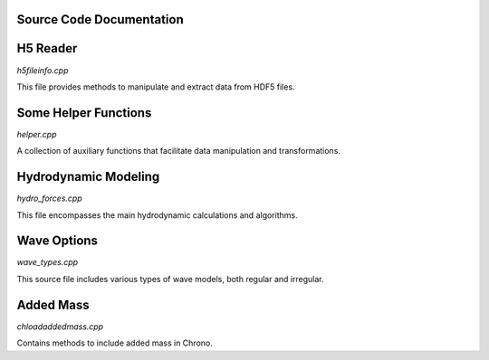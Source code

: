 .. _label-source_code_documentation:

Source Code Documentation
=========================

H5 Reader
=========

`h5fileinfo.cpp`

This file provides methods to manipulate and extract data from HDF5 files.

.. doxygenfile:: h5fileinfo.cpp
   :project: HydroChrono-src

Some Helper Functions
=====================

`helper.cpp`

A collection of auxiliary functions that facilitate data manipulation and transformations.

.. doxygenfile:: helper.cpp
   :project: HydroChrono-src

Hydrodynamic Modeling
=====================

`hydro_forces.cpp`

This file encompasses the main hydrodynamic calculations and algorithms.

.. doxygenfile:: hydro_forces.cpp
   :project: HydroChrono-src

Wave Options
============

`wave_types.cpp`

This source file includes various types of wave models, both regular and irregular.

.. doxygenfile:: wave_types.cpp
   :project: HydroChrono-src

Added Mass
==========

`chloadaddedmass.cpp`

Contains methods to include added mass in Chrono.

.. doxygenfile:: chloadaddedmass.cpp
   :project: HydroChrono-src